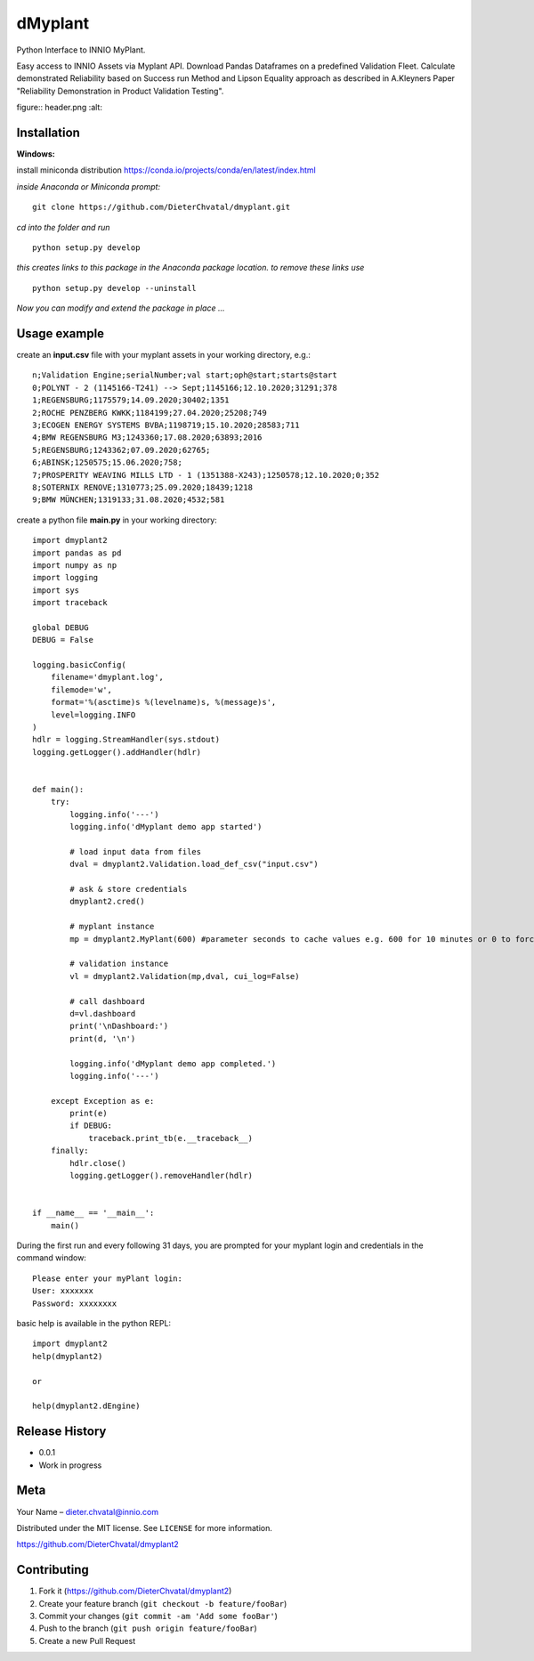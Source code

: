 dMyplant
========

Python Interface to INNIO MyPlant.

Easy access to INNIO Assets via Myplant API. Download Pandas Dataframes
on a predefined Validation Fleet. Calculate demonstrated Reliability
based on Success run Method and Lipson Equality approach as described in
A.Kleyners Paper "Reliability Demonstration in Product Validation
Testing".

figure:: header.png
:alt: 

Installation
------------

**Windows:**

install miniconda distribution https://conda.io/projects/conda/en/latest/index.html

*inside Anaconda or Miniconda prompt:*
::
  git clone https://github.com/DieterChvatal/dmyplant.git

*cd into the folder and run*
::
  python setup.py develop

*this creates links to this package in the Anaconda package location.
to remove these links use*
::
  python setup.py develop --uninstall

*Now you can modify and extend the package in place ...*

Usage example
-------------

create an **input.csv** file with your myplant assets in your working directory, e.g.:
::
  n;Validation Engine;serialNumber;val start;oph@start;starts@start
  0;POLYNT - 2 (1145166-T241) --> Sept;1145166;12.10.2020;31291;378
  1;REGENSBURG;1175579;14.09.2020;30402;1351
  2;ROCHE PENZBERG KWKK;1184199;27.04.2020;25208;749
  3;ECOGEN ENERGY SYSTEMS BVBA;1198719;15.10.2020;28583;711
  4;BMW REGENSBURG M3;1243360;17.08.2020;63893;2016
  5;REGENSBURG;1243362;07.09.2020;62765;
  6;ABINSK;1250575;15.06.2020;758;
  7;PROSPERITY WEAVING MILLS LTD - 1 (1351388-X243);1250578;12.10.2020;0;352
  8;SOTERNIX RENOVE;1310773;25.09.2020;18439;1218
  9;BMW MÜNCHEN;1319133;31.08.2020;4532;581

create a python file **main.py** in your working directory:
::
  import dmyplant2
  import pandas as pd
  import numpy as np
  import logging
  import sys
  import traceback

  global DEBUG
  DEBUG = False

  logging.basicConfig(
      filename='dmyplant.log',
      filemode='w',
      format='%(asctime)s %(levelname)s, %(message)s',
      level=logging.INFO
  )
  hdlr = logging.StreamHandler(sys.stdout)
  logging.getLogger().addHandler(hdlr)


  def main():
      try:
          logging.info('---')
          logging.info('dMyplant demo app started')

          # load input data from files
          dval = dmyplant2.Validation.load_def_csv("input.csv")

          # ask & store credentials
          dmyplant2.cred()

          # myplant instance
          mp = dmyplant2.MyPlant(600) #parameter seconds to cache values e.g. 600 for 10 minutes or 0 to force reload

          # validation instance
          vl = dmyplant2.Validation(mp,dval, cui_log=False)

          # call dashboard
          d=vl.dashboard
          print('\nDashboard:')
          print(d, '\n')

          logging.info('dMyplant demo app completed.')
          logging.info('---')

      except Exception as e:
          print(e)
          if DEBUG:
              traceback.print_tb(e.__traceback__)
      finally:
          hdlr.close()
          logging.getLogger().removeHandler(hdlr)


  if __name__ == '__main__':
      main()
    
 
During the first run and every following 31 days, you are prompted for your myplant
login and credentials in the command window:
::
  Please enter your myPlant login:
  User: xxxxxxx
  Password: xxxxxxxx


basic help is available in the python REPL:
::
  import dmyplant2
  help(dmyplant2)

  or 

  help(dmyplant2.dEngine)


Release History
---------------

-  0.0.1
-  Work in progress

Meta
----

Your Name – dieter.chvatal@innio.com

Distributed under the MIT license. See ``LICENSE`` for more information.

`https://github.com/DieterChvatal/dmyplant2 <https://github.com/DieterChvatal/>`__


Contributing
------------

1. Fork it (https://github.com/DieterChvatal/dmyplant2)
2. Create your feature branch (``git checkout -b feature/fooBar``)
3. Commit your changes (``git commit -am 'Add some fooBar'``)
4. Push to the branch (``git push origin feature/fooBar``)
5. Create a new Pull Request

